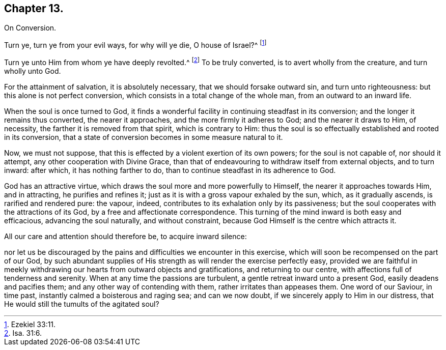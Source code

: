 == Chapter 13.

On Conversion.

Turn ye, turn ye from your evil ways, for why will ye die, O house of Israel?^
footnote:[Ezekiel 33:11.]

Turn ye unto Him from whom ye have deeply revolted.^
footnote:[Isa. 31:6.]
To be truly converted, is to avert wholly from the creature, and turn wholly unto God.

For the attainment of salvation, it is absolutely necessary,
that we should forsake outward sin, and turn unto righteousness:
but this alone is not perfect conversion,
which consists in a total change of the whole man, from an outward to an inward life.

When the soul is once turned to God,
it finds a wonderful facility in continuing steadfast in its conversion;
and the longer it remains thus converted, the nearer it approaches,
and the more firmly it adheres to God; and the nearer it draws to Him, of necessity,
the farther it is removed from that spirit, which is contrary to Him:
thus the soul is so effectually established and rooted in its conversion,
that a state of conversion becomes in some measure natural to it.

Now, we must not suppose, that this is effected by a violent exertion of its own powers;
for the soul is not capable of, nor should it attempt,
any other cooperation with Divine Grace,
than that of endeavouring to withdraw itself from external objects, and to turn inward:
after which, it has nothing farther to do,
than to continue steadfast in its adherence to God.

God has an attractive virtue, which draws the soul more and more powerfully to Himself,
the nearer it approaches towards Him, and in attracting, he purifies and refines it;
just as it is with a gross vapour exhaled by the sun, which, as it gradually ascends,
is rarified and rendered pure: the vapour, indeed,
contributes to its exhalation only by its passiveness;
but the soul cooperates with the attractions of its God,
by a free and affectionate correspondence.
This turning of the mind inward is both easy and efficacious,
advancing the soul naturally, and without constraint,
because God Himself is the centre which attracts it.

All our care and attention should therefore be, to acquire inward silence:

nor let us be discouraged by the pains and difficulties we encounter in this exercise,
which will soon be recompensed on the part of our God,
by such abundant supplies of His strength as will render the exercise perfectly easy,
provided we are faithful in meekly withdrawing our hearts from outward objects and gratifications,
and returning to our centre, with affections full of tenderness and serenity.
When at any time the passions are turbulent, a gentle retreat inward unto a present God,
easily deadens and pacifies them; and any other way of contending with them,
rather irritates than appeases them.
One word of our Saviour, in time past, instantly calmed a boisterous and raging sea;
and can we now doubt, if we sincerely apply to Him in our distress,
that He would still the tumults of the agitated soul?
